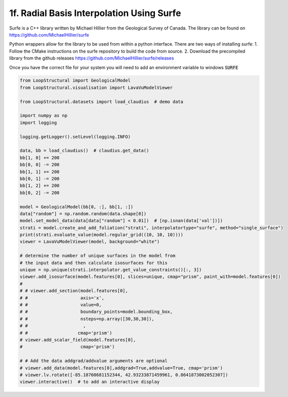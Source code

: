 
.. DO NOT EDIT.
.. THIS FILE WAS AUTOMATICALLY GENERATED BY SPHINX-GALLERY.
.. TO MAKE CHANGES, EDIT THE SOURCE PYTHON FILE:
.. "_auto_examples/1_basic/example_surfe.py"
.. LINE NUMBERS ARE GIVEN BELOW.

.. only:: html

    .. note::
        :class: sphx-glr-download-link-note

        :ref:`Go to the end <sphx_glr_download__auto_examples_1_basic_example_surfe.py>`
        to download the full example code

.. rst-class:: sphx-glr-example-title

.. _sphx_glr__auto_examples_1_basic_example_surfe.py:


1f. Radial Basis Interpolation Using Surfe
==========================================
Surfe is a C++ library written by Michael Hillier from the Geological Survey of Canada.
The library can be found on `<https://github.com/MichaelHillier/surfe>`_

Python wrappers allow for the library to be used from within a python interface. 
There are two ways of installing surfe:
1. Follow the CMake instructions on the surfe repository to build the code from source. 
2. Download the precompiled library from the github releases `<https://github.com/MichaelHillier/surfe/releases>`_

Once you have the correct file for your system you will need to add an environment variable
to windows :code:`SURFE`

.. GENERATED FROM PYTHON SOURCE LINES 16-61

.. code-block:: Python


    from LoopStructural import GeologicalModel
    from LoopStructural.visualisation import LavaVuModelViewer

    from LoopStructural.datasets import load_claudius  # demo data

    import numpy as np
    import logging

    logging.getLogger().setLevel(logging.INFO)

    data, bb = load_claudius()  # claudius.get_data()
    bb[1, 0] += 200
    bb[0, 0] -= 200
    bb[1, 1] += 200
    bb[0, 1] -= 200
    bb[1, 2] += 200
    bb[0, 2] -= 200

    model = GeologicalModel(bb[0, :], bb[1, :])
    data["random"] = np.random.random(data.shape[0])
    model.set_model_data(data[data["random"] < 0.01])  # [np.isnan(data['val'])])
    strati = model.create_and_add_foliation("strati", interpolatortype="surfe", method="single_surface")
    print(strati.evaluate_value(model.regular_grid((10, 10, 10))))
    viewer = LavaVuModelViewer(model, background="white")

    # determine the number of unique surfaces in the model from
    # the input data and then calculate isosurfaces for this
    unique = np.unique(strati.interpolator.get_value_constraints()[:, 3])
    viewer.add_isosurface(model.features[0], slices=unique, cmap="prism", paint_with=model.features[0])
    #
    # # viewer.add_section(model.features[0],
    # #                    axis='x',
    # #                    value=0,
    # #                    boundary_points=model.bounding_box,
    # #                    nsteps=np.array([30,30,30]),
    # #                     ,
    # #                   cmap='prism')
    # viewer.add_scalar_field(model.features[0],
    #                      cmap='prism')

    # # Add the data addgrad/addvalue arguments are optional
    # viewer.add_data(model.features[0],addgrad=True,addvalue=True, cmap='prism')
    # viewer.lv.rotate([-85.18760681152344, 42.93233871459961, 0.8641873002052307])
    viewer.interactive()  # to add an interactive display


.. _sphx_glr_download__auto_examples_1_basic_example_surfe.py:

.. only:: html

  .. container:: sphx-glr-footer sphx-glr-footer-example

    .. container:: sphx-glr-download sphx-glr-download-jupyter

      :download:`Download Jupyter notebook: example_surfe.ipynb <example_surfe.ipynb>`

    .. container:: sphx-glr-download sphx-glr-download-python

      :download:`Download Python source code: example_surfe.py <example_surfe.py>`


.. only:: html

 .. rst-class:: sphx-glr-signature

    `Gallery generated by Sphinx-Gallery <https://sphinx-gallery.github.io>`_
